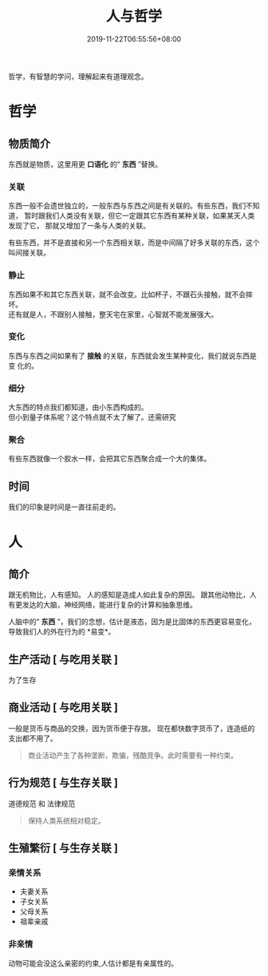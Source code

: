 #+TITLE: 人与哲学
#+TAGS[]:  人,哲学
#+DESCRIPTION: 人，哲学
#+CATEGORIES[]: 人
#+DATE: 2019-11-22T06:55:56+08:00
#+PUBLISHDATE: 2019-11-22T06:55:56+08:00
#+DRAFT: nil


哲学，有智慧的学问，理解起来有道理观念。
# more
  
* 哲学
** 物质简介
   东西就是物质，这里用更 *口语化* 的“ *东西* ”替换。   
*** 关联 
    东西一般不会遗世独立的，一般东西与东西之间是有关联的。有些东西，我们不知道，
    暂时跟我们人类没有关联，但它一定跟其它东西有某种关联，如果某天人类发现了它，
    那就又增加了一条与人类的关联。
    
    有些东西，并不是直接和另一个东西相关联，而是中间隔了好多关联的东西，这个叫间接关联。
*** 静止
    #+begin_verse
    东西如果不和其它东西关联，就不会改变。比如杯子，不跟石头接触，就不会摔坏。
    还有就是人，不跟别人接触，整天宅在家里，心智就不能发展强大。
    #+end_verse
*** 变化
    东西与东西之间如果有了 *接触* 的关联，东西就会发生某种变化，我们就说东西是变
    化的。
*** 细分
    #+begin_verse
    大东西的特点我们都知道，由小东西构成的。
    但小到量子体系呢？这个特点就不太了解了。还需研究
    #+end_verse
*** 聚合
    有些东西就像一个胶水一样，会把其它东西聚合成一个大的集体。
** 时间
   我们的印象是时间是一直往前走的。
* 人 
** 简介 
   跟无机物比，人有感知。 人的感知是造成人如此复杂的原因。
   跟其他动物比，人有更发达的大脑，神经网络，能进行复杂的计算和抽象思维。

   人脑中的“ *东西* ”，我们的念想，估计是液态，因为是比固体的东西更容易变化，导致我们人的外在行为的 *易变*。
** 生产活动 [ 与吃用关联 ] 
   为了生存
** 商业活动 [ 与吃用关联 ]
   一般是货币与商品的交换，因为货币便于存放。
   现在都快数字货币了，连造纸的支出都不用了。
   #+begin_quote
   商业活动产生了各种垄断，欺骗，残酷竞争。此时需要有一种约束。
   #+end_quote
 
** 行为规范 [ 与生存关联 ]
   道德规范 和 法律规范 
   #+begin_quote
   保持人类系统相对稳定。
   #+end_quote
   
** 生殖繁衍 [ 与生存关联 ]
*** 亲情关系
    - 夫妻关系
    - 子女关系
    - 父母关系
    - 祖辈亲戚
*** 非亲情
    动物可能会没这么亲密的约束,人估计都是有亲属性的。
